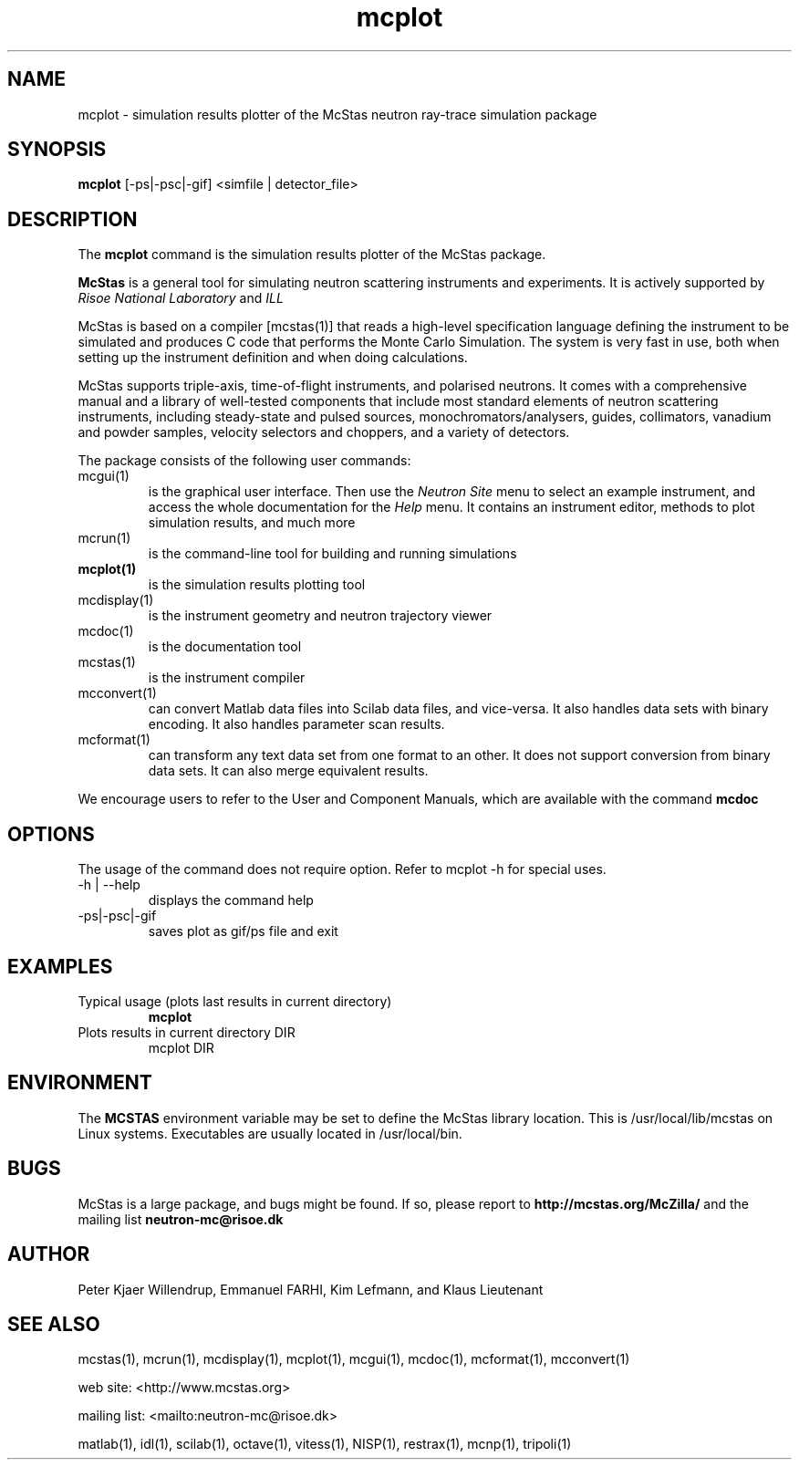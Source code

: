 .TH mcplot 1  "" "McStas X.Y.Z, Month Day, Year" "USER COMMANDS"
.SH NAME
mcplot \- simulation results plotter of the McStas neutron ray-trace simulation package
.SH SYNOPSIS
.B mcplot
[\-ps|\-psc|\-gif] <simfile | detector_file>
.SH DESCRIPTION
The
.B mcplot
command is the simulation results plotter of the McStas package.
.PP
.B McStas
is a general tool for simulating neutron scattering instruments and experiments. It is actively supported by
.I Risoe National Laboratory
and
.I ILL

.PP
McStas is based on a compiler [mcstas(1)] that reads a high-level specification language defining the instrument to be simulated and produces C code that performs the Monte Carlo Simulation. The system is very fast in use, both when setting up the instrument definition and when doing calculations.
.PP
McStas supports triple-axis,  time-of-flight instruments, and polarised neutrons. It comes with a comprehensive manual and a library of well-tested components that include most standard elements of neutron scattering instruments, including steady-state and pulsed sources, monochromators/analysers, guides, collimators, vanadium and powder samples, velocity selectors and choppers, and a variety of detectors.
.PP
The package consists of the following user commands:
.TP
mcgui(1)
is the graphical user interface. Then use the
.I Neutron Site
menu to select an example instrument, and access the whole documentation for the
.I Help
menu. It contains an instrument editor, methods to plot simulation results, and much more
.TP
mcrun(1)
is the command-line tool for building and running simulations
.TP
.B mcplot(1)
is the simulation results plotting tool
.TP
mcdisplay(1)
is the instrument geometry and neutron trajectory viewer
.TP
mcdoc(1)
is the documentation tool
.TP
mcstas(1)
is the instrument compiler
.TP
mcconvert(1)
can convert Matlab data files into Scilab data files, and vice-versa. It also handles data sets with binary encoding. It also handles parameter scan results.
.TP
mcformat(1)
can transform any text data set from one format to an other. It does not support conversion from binary data sets. It can also merge equivalent results.
.PP
We encourage users to refer to the User and Component Manuals, which are available with the command
.B
mcdoc
.P
.SH OPTIONS
The usage of the command does not require option. Refer to mcplot \-h for special uses.
.TP
\-h | \-\-help
displays the command help
.TP
\-ps|\-psc|\-gif
saves plot as gif/ps file and exit
.SH EXAMPLES
.TP
Typical usage (plots last results in current directory)
.B mcplot
.TP
Plots results in current directory DIR
mcplot DIR
.SH ENVIRONMENT
The
.B MCSTAS
environment variable may be set to define the McStas library location. This is /usr/local/lib/mcstas on Linux systems. Executables are usually located in /usr/local/bin.
.SH BUGS
McStas is a large package, and bugs might be found. If so, please report to
.B http://mcstas.org/McZilla/
and the mailing list
.B neutron-mc@risoe.dk
.SH AUTHOR
Peter Kjaer Willendrup, Emmanuel FARHI, Kim Lefmann, and Klaus Lieutenant
.SH SEE ALSO
mcstas(1), mcrun(1), mcdisplay(1), mcplot(1), mcgui(1), mcdoc(1), mcformat(1), mcconvert(1)
.P
web site:     <http://www.mcstas.org>
.P
mailing list: <mailto:neutron-mc@risoe.dk>
.P
matlab(1), idl(1), scilab(1), octave(1), vitess(1), NISP(1), restrax(1), mcnp(1), tripoli(1)
